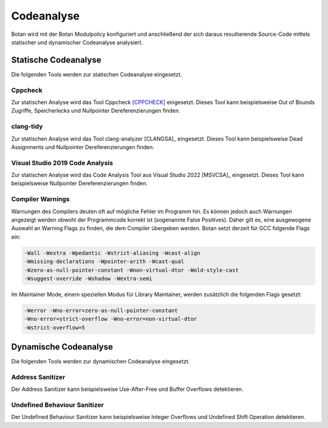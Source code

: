 Codeanalyse
===========

Botan wird mit der Botan Modulpolicy konfiguriert und anschließend der sich
daraus resultierende Source-Code mittels statischer und dynamischer Codeanalyse
analysiert.

Statische Codeanalyse
---------------------

Die folgenden Tools werden zur statischen Codeanalyse eingesetzt.

Cppcheck
~~~~~~~~

Zur statischen Analyse wird das Tool Cppcheck [CPPCHECK]_ eingesetzt. Dieses Tool
kann beispielsweise Out of Bounds Zugriffe, Speicherlecks und Nullpointer
Dereferenzierungen finden.

clang-tidy
~~~~~~~~~~

Zur statischen Analyse wird das Tool clang-analyzer [CLANGSA]_
eingesetzt. Dieses Tool kann beispielsweise Dead Assignments und Nullpointer
Dereferenzierungen finden.

Visual Studio 2019 Code Analysis
~~~~~~~~~~~~~~~~~~~~~~~~~~~~~~~~

Zur statischen Analyse wird das Code Analysis Tool aus Visual Studio 2022
[MSVCSA]_ eingesetzt. Dieses Tool kann beispielsweise Nullpointer
Dereferenzierungen finden.

Compiler Warnings
~~~~~~~~~~~~~~~~~

Warnungen des Compilers deuten oft auf mögliche Fehler im Programm hin. Es
können jedoch auch Warnungen angezeigt werden obwohl der Programmcode korrekt
ist (sogenannte False Positives). Daher gilt es, eine ausgewogene Auswahl an
Warning Flags zu finden, die dem Compiler übergeben werden. Botan setzt derzeit
für GCC folgende Flags ein:

.. code-block:: none

   -Wall -Wextra -Wpedantic -Wstrict-aliasing -Wcast-align
   -Wmissing-declarations -Wpointer-arith -Wcast-qual
   -Wzero-as-null-pointer-constant -Wnon-virtual-dtor -Wold-style-cast
   -Wsuggest-override -Wshadow -Wextra-semi

Im Maintainer Mode, einem speziellen Modus für Library Maintainer,
werden zusätzlich die folgenden Flags gesetzt:

.. code-block:: none

   -Werror -Wno-error=zero-as-null-pointer-constant
   -Wno-error=strict-overflow -Wno-error=non-virtual-dtor
   -Wstrict-overflow=5

Dynamische Codeanalyse
----------------------

Die folgenden Tools werden zur dynamischen Codeanalyse eingesetzt.

Address Sanitizer
~~~~~~~~~~~~~~~~~

Der Address Sanitizer kann beispielsweise Use-After-Free und Buffer Overflows
detektieren.

Undefined Behaviour Sanitizer
~~~~~~~~~~~~~~~~~~~~~~~~~~~~~

Der Undefined Behaviour Sanitizer kann beispielsweise Integer Overflows und
Undefined Shift Operation detektieren.
